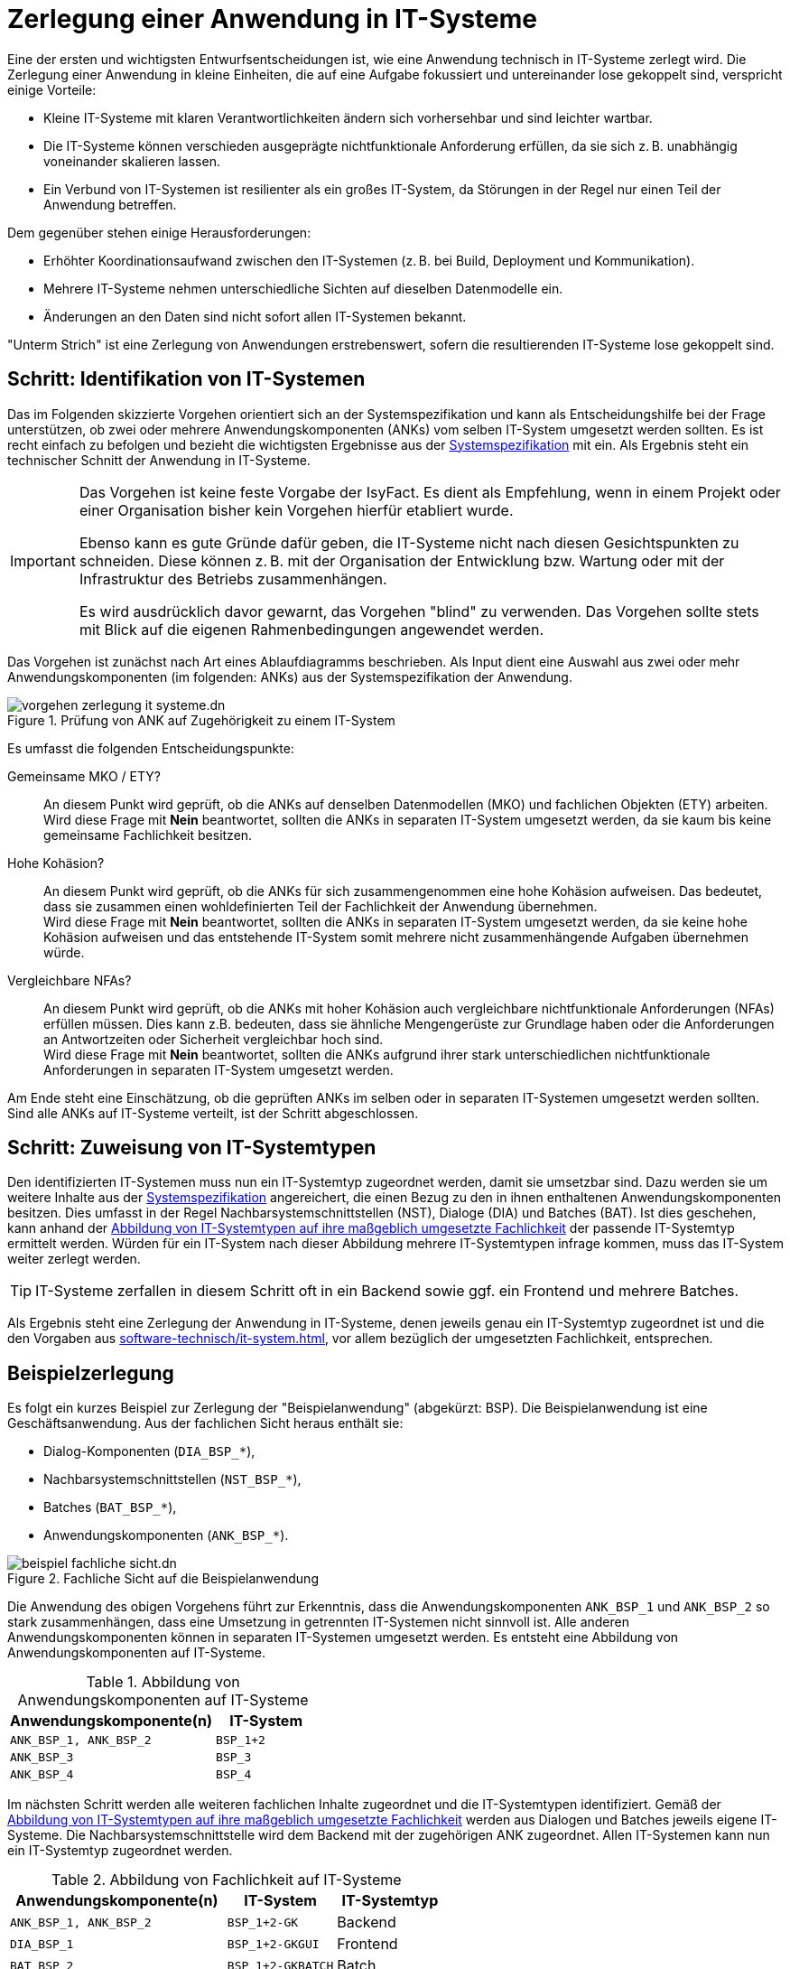 = Zerlegung einer Anwendung in IT-Systeme

Eine der ersten und wichtigsten Entwurfsentscheidungen ist, wie eine Anwendung technisch in IT-Systeme zerlegt wird.
Die Zerlegung einer Anwendung in kleine Einheiten, die auf eine Aufgabe fokussiert und untereinander lose gekoppelt sind, verspricht einige Vorteile:

* Kleine IT-Systeme mit klaren Verantwortlichkeiten ändern sich vorhersehbar und sind leichter wartbar.
* Die IT-Systeme können verschieden ausgeprägte nichtfunktionale Anforderung erfüllen, da sie sich z. B. unabhängig voneinander skalieren lassen.
* Ein Verbund von IT-Systemen ist resilienter als ein großes IT-System, da Störungen in der Regel nur einen Teil der Anwendung betreffen.

Dem gegenüber stehen einige Herausforderungen:

* Erhöhter Koordinationsaufwand zwischen den IT-Systemen (z. B. bei Build, Deployment und Kommunikation).
* Mehrere IT-Systeme nehmen unterschiedliche Sichten auf dieselben Datenmodelle ein.
* Änderungen an den Daten sind nicht sofort allen IT-Systemen bekannt.

"Unterm Strich" ist eine Zerlegung von Anwendungen erstrebenswert, sofern die resultierenden IT-Systeme lose gekoppelt sind.

[[schritt-1]]
== Schritt: Identifikation von IT-Systemen

Das im Folgenden skizzierte Vorgehen orientiert sich an der Systemspezifikation und kann als Entscheidungshilfe bei der Frage unterstützen, ob zwei oder mehrere Anwendungskomponenten (ANKs) vom selben IT-System umgesetzt werden sollten.
Es ist recht einfach zu befolgen und bezieht die wichtigsten Ergebnisse aus der xref:methodik:vorlagen.adoc#dokumentation-anwendung[Systemspezifikation] mit ein.
Als Ergebnis steht ein technischer Schnitt der Anwendung in IT-Systeme.

[IMPORTANT]
====
Das Vorgehen ist keine feste Vorgabe der IsyFact.
Es dient als Empfehlung, wenn in einem Projekt oder einer Organisation bisher kein Vorgehen hierfür etabliert wurde.

Ebenso kann es gute Gründe dafür geben, die IT-Systeme nicht nach diesen Gesichtspunkten zu schneiden.
Diese können z. B. mit der Organisation der Entwicklung bzw. Wartung oder mit der Infrastruktur des Betriebs zusammenhängen.

Es wird ausdrücklich davor gewarnt, das Vorgehen "blind" zu verwenden.
Das Vorgehen sollte stets mit Blick auf die eigenen Rahmenbedingungen angewendet werden.
====

Das Vorgehen ist zunächst nach Art eines Ablaufdiagramms beschrieben.
Als Input dient eine Auswahl aus zwei oder mehr Anwendungskomponenten (im folgenden: ANKs) aus der Systemspezifikation der Anwendung.

.Prüfung von ANK auf Zugehörigkeit zu einem IT-System
image::software-technisch/vorgehen-zerlegung-it-systeme.dn.svg[]

Es umfasst die folgenden Entscheidungspunkte:

Gemeinsame MKO / ETY?::
An diesem Punkt wird geprüft, ob die ANKs auf denselben Datenmodellen (MKO) und fachlichen Objekten (ETY) arbeiten. +
Wird diese Frage mit *Nein* beantwortet, sollten die ANKs in separaten IT-System umgesetzt werden, da sie kaum bis keine gemeinsame Fachlichkeit besitzen.

Hohe Kohäsion?::
An diesem Punkt wird geprüft, ob die ANKs für sich zusammengenommen eine hohe Kohäsion aufweisen.
Das bedeutet, dass sie zusammen einen wohldefinierten Teil der Fachlichkeit der Anwendung übernehmen. +
Wird diese Frage mit *Nein* beantwortet, sollten die ANKs in separaten IT-System umgesetzt werden, da sie keine hohe Kohäsion aufweisen und das entstehende IT-System somit mehrere nicht zusammenhängende Aufgaben übernehmen würde.

Vergleichbare NFAs?::
An diesem Punkt wird geprüft, ob die ANKs mit hoher Kohäsion auch vergleichbare nichtfunktionale Anforderungen (NFAs) erfüllen müssen.
Dies kann z.B. bedeuten, dass sie ähnliche Mengengerüste zur Grundlage haben oder die Anforderungen an Antwortzeiten oder Sicherheit vergleichbar hoch sind. +
Wird diese Frage mit *Nein* beantwortet, sollten die ANKs aufgrund ihrer stark unterschiedlichen nichtfunktionale Anforderungen in separaten IT-System umgesetzt werden.

Am Ende steht eine Einschätzung, ob die geprüften ANKs im selben oder in separaten IT-Systemen umgesetzt werden sollten.
Sind alle ANKs auf IT-Systeme verteilt, ist der Schritt abgeschlossen.

[[schritt-2]]
== Schritt: Zuweisung von IT-Systemtypen

Den identifizierten IT-Systemen muss nun ein IT-Systemtyp zugeordnet werden, damit sie umsetzbar sind.
Dazu werden sie um weitere Inhalte aus der xref:methodik:vorlagen.adoc#dokumentation-anwendung[Systemspezifikation] angereichert, die einen Bezug zu den in ihnen enthaltenen Anwendungskomponenten besitzen.
Dies umfasst in der Regel Nachbarsystemschnittstellen (NST), Dialoge (DIA) und Batches (BAT).
Ist dies geschehen, kann anhand der xref:software-technisch/it-system.adoc#abbildung-it-systemtypen-fachlichkeit[Abbildung von IT-Systemtypen auf ihre maßgeblich umgesetzte Fachlichkeit] der passende IT-Systemtyp ermittelt werden.
Würden für ein IT-System nach dieser Abbildung mehrere IT-Systemtypen infrage kommen, muss das IT-System weiter zerlegt werden.

TIP: IT-Systeme zerfallen in diesem Schritt oft in ein Backend sowie ggf. ein Frontend und mehrere Batches.

Als Ergebnis steht eine Zerlegung der Anwendung in IT-Systeme, denen jeweils genau ein IT-Systemtyp zugeordnet ist und die den Vorgaben aus xref:software-technisch/it-system.adoc[], vor allem bezüglich der umgesetzten Fachlichkeit, entsprechen.

== Beispielzerlegung

Es folgt ein kurzes Beispiel zur Zerlegung der "Beispielanwendung" (abgekürzt: BSP).
Die Beispielanwendung ist eine Geschäftsanwendung.
Aus der fachlichen Sicht heraus enthält sie:

* Dialog-Komponenten (`DIA_BSP_*`),
* Nachbarsystemschnittstellen (`NST_BSP_*`),
* Batches (`BAT_BSP_*`),
* Anwendungskomponenten (`ANK_BSP_*`).

.Fachliche Sicht auf die Beispielanwendung
image::software-technisch/beispiel-fachliche-sicht.dn.svg[]

Die Anwendung des obigen Vorgehens führt zur Erkenntnis, dass die Anwendungskomponenten `ANK_BSP_1` und `ANK_BSP_2` so stark zusammenhängen, dass eine Umsetzung in getrennten IT-Systemen nicht sinnvoll ist.
Alle anderen Anwendungskomponenten können in separaten IT-Systemen umgesetzt werden.
Es entsteht eine Abbildung von Anwendungskomponenten auf IT-Systeme.

.Abbildung von Anwendungskomponenten auf IT-Systeme
[cols="2m,1m",options="header"]
|===
|Anwendungskomponente(n)
|IT-System

|ANK_BSP_1, ANK_BSP_2
|BSP_1+2

|ANK_BSP_3
|BSP_3

|ANK_BSP_4
|BSP_4
|===

Im nächsten Schritt werden alle weiteren fachlichen Inhalte zugeordnet und die IT-Systemtypen identifiziert.
Gemäß der xref:software-technisch/it-system.adoc#abbildung-it-systemtypen-fachlichkeit[Abbildung von IT-Systemtypen auf ihre maßgeblich umgesetzte Fachlichkeit] werden aus Dialogen und Batches jeweils eigene IT-Systeme.
Die Nachbarsystemschnittstelle wird dem Backend mit der zugehörigen ANK zugeordnet.
Allen IT-Systemen kann nun ein IT-Systemtyp zugeordnet werden.

.Abbildung von Fachlichkeit auf IT-Systeme
[cols="2m,1m,1",options="header"]
|===
|Anwendungskomponente(n)
|IT-System
|IT-Systemtyp

|ANK_BSP_1, ANK_BSP_2
|BSP_1+2-GK
|Backend

|DIA_BSP_1
|BSP_1+2-GKGUI
|Frontend

|BAT_BSP_2
|BSP_1+2-GKBATCH
|Batch

|ANK_BSP_3, NST_BSP_3
|BSP_3-GK
|Backend

|ANK_BSP_4
|BSP_4-GK
|Backend
|===

Zum Abschluss ist die Zerlegung noch einmal grafisch dargestellt.

.Software-technische Sicht auf die Beispielanwendung
image::software-technisch/beispiel-technische-sicht.dn.svg[]
